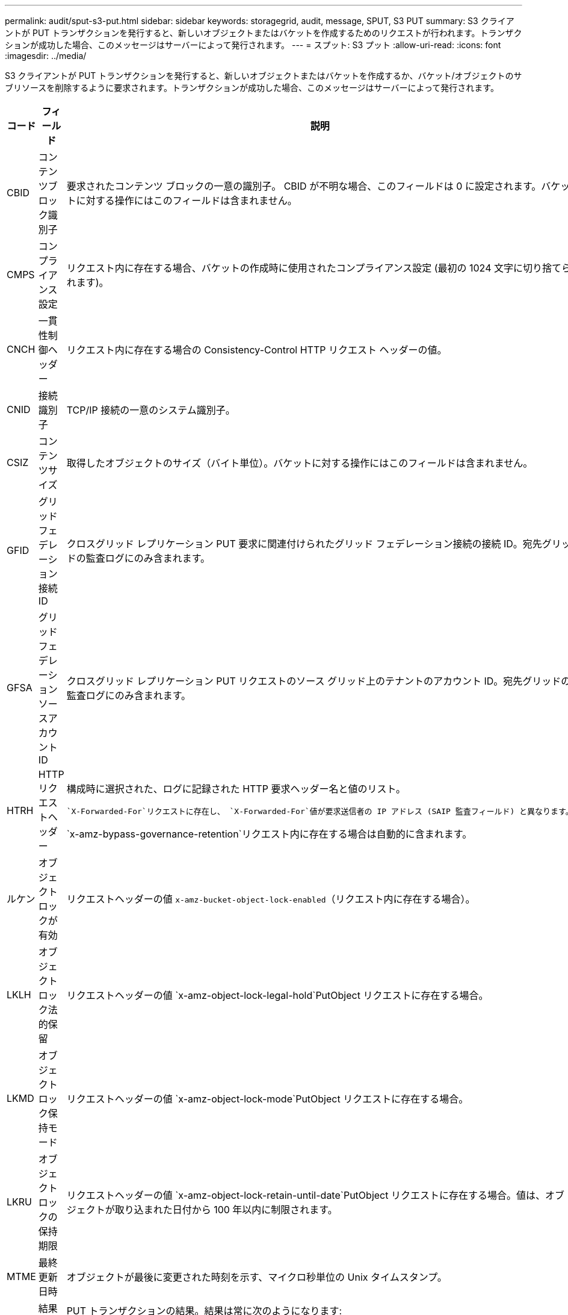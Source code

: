---
permalink: audit/sput-s3-put.html 
sidebar: sidebar 
keywords: storagegrid, audit, message, SPUT, S3 PUT 
summary: S3 クライアントが PUT トランザクションを発行すると、新しいオブジェクトまたはバケットを作成するためのリクエストが行われます。トランザクションが成功した場合、このメッセージはサーバーによって発行されます。 
---
= スプット: S3 プット
:allow-uri-read: 
:icons: font
:imagesdir: ../media/


[role="lead"]
S3 クライアントが PUT トランザクションを発行すると、新しいオブジェクトまたはバケットを作成するか、バケット/オブジェクトのサブリソースを削除するように要求されます。トランザクションが成功した場合、このメッセージはサーバーによって発行されます。

[cols="1a,1a,4a"]
|===
| コード | フィールド | 説明 


 a| 
CBID
 a| 
コンテンツブロック識別子
 a| 
要求されたコンテンツ ブロックの一意の識別子。 CBID が不明な場合、このフィールドは 0 に設定されます。バケットに対する操作にはこのフィールドは含まれません。



 a| 
CMPS
 a| 
コンプライアンス設定
 a| 
リクエスト内に存在する場合、バケットの作成時に使用されたコンプライアンス設定 (最初の 1024 文字に切り捨てられます)。



 a| 
CNCH
 a| 
一貫性制御ヘッダー
 a| 
リクエスト内に存在する場合の Consistency-Control HTTP リクエスト ヘッダーの値。



 a| 
CNID
 a| 
接続識別子
 a| 
TCP/IP 接続の一意のシステム識別子。



 a| 
CSIZ
 a| 
コンテンツサイズ
 a| 
取得したオブジェクトのサイズ（バイト単位）。バケットに対する操作にはこのフィールドは含まれません。



 a| 
GFID
 a| 
グリッドフェデレーション接続ID
 a| 
クロスグリッド レプリケーション PUT 要求に関連付けられたグリッド フェデレーション接続の接続 ID。宛先グリッドの監査ログにのみ含まれます。



 a| 
GFSA
 a| 
グリッドフェデレーションソースアカウントID
 a| 
クロスグリッド レプリケーション PUT リクエストのソース グリッド上のテナントのアカウント ID。宛先グリッドの監査ログにのみ含まれます。



 a| 
HTRH
 a| 
HTTPリクエストヘッダー
 a| 
構成時に選択された、ログに記録された HTTP 要求ヘッダー名と値のリスト。

 `X-Forwarded-For`リクエストに存在し、 `X-Forwarded-For`値が要求送信者の IP アドレス (SAIP 監査フィールド) と異なります。

`x-amz-bypass-governance-retention`リクエスト内に存在する場合は自動的に含まれます。



 a| 
ルケン
 a| 
オブジェクトロックが有効
 a| 
リクエストヘッダーの値 `x-amz-bucket-object-lock-enabled`（リクエスト内に存在する場合）。



 a| 
LKLH
 a| 
オブジェクトロック法的保留
 a| 
リクエストヘッダーの値 `x-amz-object-lock-legal-hold`PutObject リクエストに存在する場合。



 a| 
LKMD
 a| 
オブジェクトロック保持モード
 a| 
リクエストヘッダーの値 `x-amz-object-lock-mode`PutObject リクエストに存在する場合。



 a| 
LKRU
 a| 
オブジェクトロックの保持期限
 a| 
リクエストヘッダーの値 `x-amz-object-lock-retain-until-date`PutObject リクエストに存在する場合。値は、オブジェクトが取り込まれた日付から 100 年以内に制限されます。



 a| 
MTME
 a| 
最終更新日時
 a| 
オブジェクトが最後に変更された時刻を示す、マイクロ秒単位の Unix タイムスタンプ。



 a| 
RSLT
 a| 
結果コード
 a| 
PUT トランザクションの結果。結果は常に次のようになります:

SUCS: 成功



 a| 
S3AI
 a| 
S3テナントアカウントID（リクエスト送信者）
 a| 
リクエストを送信したユーザーのテナント アカウント ID。空の値は匿名アクセスを示します。



 a| 
S3AK
 a| 
S3 アクセスキー ID (リクエスト送信者)
 a| 
リクエストを送信したユーザーのハッシュ化された S3 アクセスキー ID。空の値は匿名アクセスを示します。



 a| 
S3BK
 a| 
S3 バケット
 a| 
S3 バケット名。



 a| 
S3KY
 a| 
S3キー
 a| 
バケット名を含まない S3 キー名。バケットに対する操作にはこのフィールドは含まれません。



 a| 
S3SR
 a| 
S3 サブリソース
 a| 
該当する場合、操作対象のバケットまたはオブジェクト サブリソース。



 a| 
SACC
 a| 
S3テナントアカウント名（リクエスト送信者）
 a| 
リクエストを送信したユーザーのテナント アカウントの名前。匿名のリクエストの場合は空です。



 a| 
SAIP
 a| 
IPアドレス（リクエスト送信者）
 a| 
要求を行ったクライアント アプリケーションの IP アドレス。



 a| 
SBAC
 a| 
S3テナントアカウント名（バケット所有者）
 a| 
バケット所有者のテナント アカウント名。クロスアカウントまたは匿名アクセスを識別するために使用されます。



 a| 
SBAI
 a| 
S3 テナントアカウント ID (バケット所有者)
 a| 
ターゲット バケットの所有者のテナント アカウント ID。クロスアカウントまたは匿名アクセスを識別するために使用されます。



 a| 
SRCF
 a| 
サブリソース構成
 a| 
新しいサブリソース構成 (最初の 1024 文字に切り捨てられます)。



 a| 
SUSR
 a| 
S3 ユーザー URN (リクエスト送信者)
 a| 
テナント アカウント ID と、リクエストを行っているユーザーのユーザー名。ユーザーはローカル ユーザーまたは LDAP ユーザーのいずれかになります。例：  `urn:sgws:identity::03393893651506583485:root`

匿名のリクエストの場合は空です。



 a| 
時間
 a| 
Time
 a| 
リクエストの合計処理時間（マイクロ秒単位）。



 a| 
TLIP
 a| 
信頼できるロードバランサのIPアドレス
 a| 
リクエストが信頼できるレイヤー 7 ロード バランサによってルーティングされた場合は、ロード バランサの IP アドレス。



 a| 
ULID
 a| 
アップロードID
 a| 
CompleteMultipartUpload 操作の SPUT メッセージにのみ含まれます。すべてのパーツがアップロードされ、組み立てられたことを示します。



 a| 
UUID
 a| 
ユニバーサルユニーク識別子
 a| 
StorageGRIDシステム内のオブジェクトの識別子。



 a| 
VSID
 a| 
バージョン ID
 a| 
バージョン管理されたバケットに作成された新しいオブジェクトのバージョン ID。バケットおよびバージョン管理されていないバケット内のオブジェクトに対する操作には、このフィールドは含まれません。



 a| 
VSST
 a| 
バージョン管理状態
 a| 
バケットの新しいバージョン管理状態。使用される状態は、「有効」または「一時停止」の 2 つです。オブジェクトに対する操作にはこのフィールドは含まれません。

|===